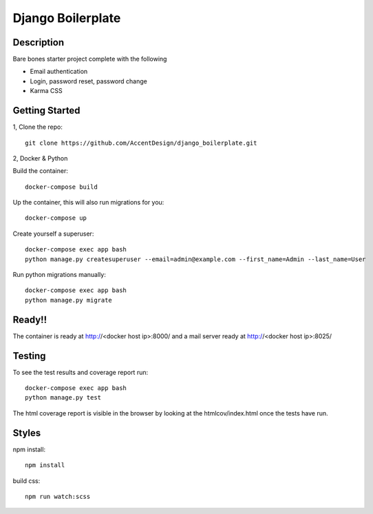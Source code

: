 ******************
Django Boilerplate
******************

.. image:: https://github.com/AccentDesign/django_boilerplate/workflows/Testing%20Workflow/badge.svg
    :target: https://github.com/AccentDesign/django_boilerplate/workflows/Testing%20Workflow/

Description
***********

Bare bones starter project complete with the following

- Email authentication
- Login, password reset, password change
- Karma CSS

Getting Started
***************

1, Clone the repo::

    git clone https://github.com/AccentDesign/django_boilerplate.git


2, Docker & Python

Build the container::

    docker-compose build

Up the container, this will also run migrations for you::

    docker-compose up

Create yourself a superuser::

    docker-compose exec app bash
    python manage.py createsuperuser --email=admin@example.com --first_name=Admin --last_name=User


Run python migrations manually::

    docker-compose exec app bash
    python manage.py migrate


Ready!!
*******

The container is ready at http://<docker host ip>:8000/ and a mail server ready at http://<docker host ip>:8025/


Testing
*******

To see the test results and coverage report run::

   docker-compose exec app bash
   python manage.py test

The html coverage report is visible in the browser by looking at the htmlcov/index.html once the tests have run.


Styles
******

npm install::

   npm install

build css::

   npm run watch:scss
